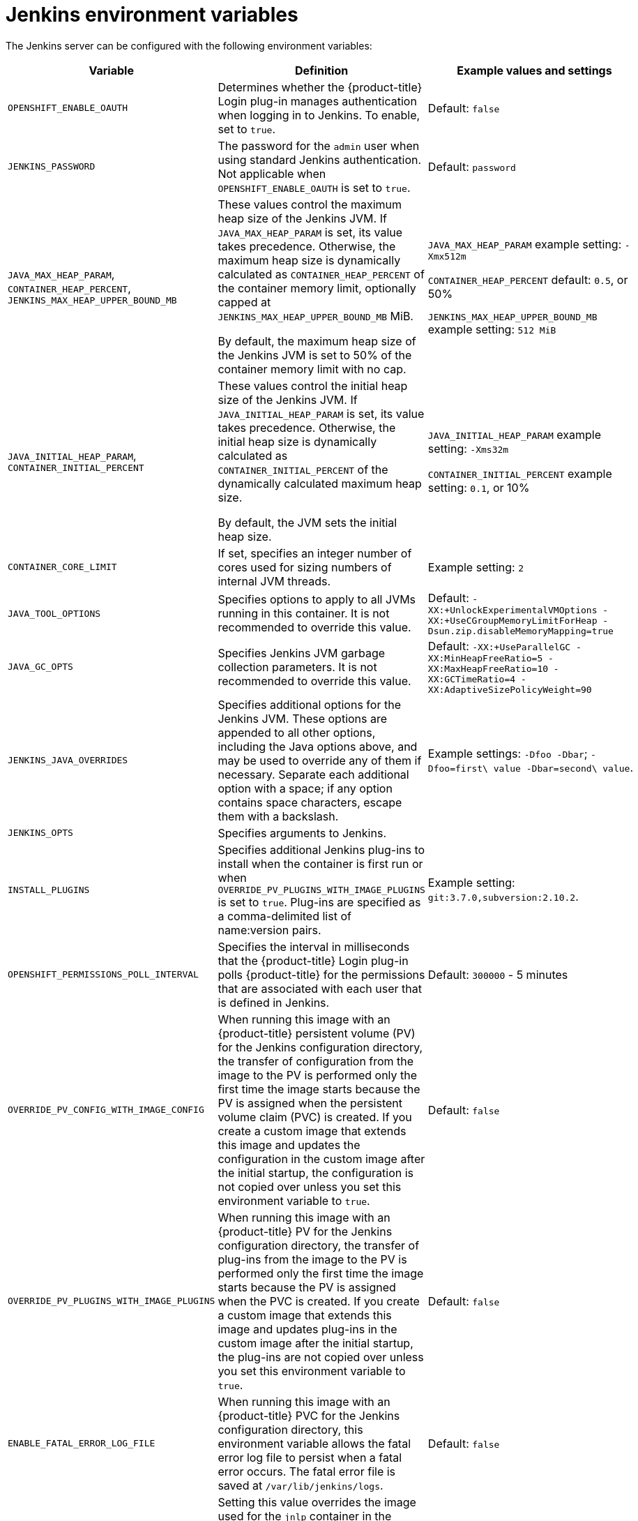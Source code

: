 // Module included in the following assemblies:
//
// * cicd/jenkins/images-other-jenkins.adoc

:_content-type: REFERENCE
[id="images-other-jenkins-env-var_{context}"]
= Jenkins environment variables

The Jenkins server can be configured with the following environment variables:

[options="header"]
|===
| Variable | Definition | Example values and settings

|`OPENSHIFT_ENABLE_OAUTH`
|Determines whether the {product-title} Login plug-in manages authentication when logging in to Jenkins. To enable, set to `true`.
|Default: `false`

|`JENKINS_PASSWORD`
|The password for the `admin` user when using standard Jenkins authentication. Not applicable when `OPENSHIFT_ENABLE_OAUTH` is set to `true`.
|Default: `password`

|`JAVA_MAX_HEAP_PARAM`,
`CONTAINER_HEAP_PERCENT`,
`JENKINS_MAX_HEAP_UPPER_BOUND_MB`
|These values control the maximum heap size of the Jenkins JVM. If
`JAVA_MAX_HEAP_PARAM` is set, its value takes precedence. Otherwise, the maximum heap size is dynamically calculated as `CONTAINER_HEAP_PERCENT` of the container memory limit, optionally capped at `JENKINS_MAX_HEAP_UPPER_BOUND_MB` MiB.

By default, the maximum heap size of the Jenkins JVM is set to 50% of the container memory limit with no cap.
|`JAVA_MAX_HEAP_PARAM` example setting: `-Xmx512m`

`CONTAINER_HEAP_PERCENT` default: `0.5`, or 50%

`JENKINS_MAX_HEAP_UPPER_BOUND_MB` example setting: `512 MiB`

|`JAVA_INITIAL_HEAP_PARAM`,
`CONTAINER_INITIAL_PERCENT`
|These values control the initial heap size of the Jenkins JVM. If `JAVA_INITIAL_HEAP_PARAM` is set, its value takes precedence. Otherwise, the initial heap size is dynamically calculated as `CONTAINER_INITIAL_PERCENT` of the dynamically calculated maximum heap size.

By default, the JVM sets the initial heap size.
|`JAVA_INITIAL_HEAP_PARAM` example setting: `-Xms32m`

`CONTAINER_INITIAL_PERCENT` example setting: `0.1`, or 10%

|`CONTAINER_CORE_LIMIT`
|If set, specifies an integer number of cores used for sizing numbers of internal JVM threads.
|Example setting: `2`

|`JAVA_TOOL_OPTIONS`
|Specifies options to apply to all JVMs running in this container. It is not recommended to override this value.
|Default: `-XX:+UnlockExperimentalVMOptions -XX:+UseCGroupMemoryLimitForHeap -Dsun.zip.disableMemoryMapping=true`

|`JAVA_GC_OPTS`
|Specifies Jenkins JVM garbage collection parameters. It is not recommended to override this value.
|Default: `-XX:+UseParallelGC -XX:MinHeapFreeRatio=5 -XX:MaxHeapFreeRatio=10 -XX:GCTimeRatio=4 -XX:AdaptiveSizePolicyWeight=90`

|`JENKINS_JAVA_OVERRIDES`
|Specifies additional options for the Jenkins JVM. These options are appended to all other options, including the Java options above, and may be used to override any of them if necessary. Separate each additional option with a space; if any option contains space characters, escape them with a backslash.
|Example settings: `-Dfoo -Dbar`; `-Dfoo=first\ value -Dbar=second\ value`.

|`JENKINS_OPTS`
|Specifies arguments to Jenkins.
|

|`INSTALL_PLUGINS`
|Specifies additional Jenkins plug-ins to install when the container is first run or when `OVERRIDE_PV_PLUGINS_WITH_IMAGE_PLUGINS` is set to `true`. Plug-ins are specified as a comma-delimited list of name:version pairs.
|Example setting: `git:3.7.0,subversion:2.10.2`.

|`OPENSHIFT_PERMISSIONS_POLL_INTERVAL`
|Specifies the interval in milliseconds that the {product-title} Login plug-in polls {product-title} for the permissions that are associated with each user that is defined in Jenkins.
|Default: `300000` - 5 minutes

|`OVERRIDE_PV_CONFIG_WITH_IMAGE_CONFIG`
|When running this image with an {product-title} persistent volume (PV) for the Jenkins configuration directory, the transfer of configuration from the image to the PV is performed only the first time the image starts because the PV is assigned when the persistent volume claim (PVC) is created. If you create a custom image that extends this image and updates the configuration in the custom image after the initial startup, the configuration is not copied over unless you set this environment variable to `true`.
|Default: `false`

|`OVERRIDE_PV_PLUGINS_WITH_IMAGE_PLUGINS`
|When running this image with an {product-title} PV for the Jenkins configuration directory, the transfer of plug-ins from the image to the PV is performed only the first time the image starts because the PV is assigned when the PVC is created. If you create a custom image that extends this image and updates plug-ins in the custom image after the initial startup, the plug-ins are not copied over unless you set this environment variable to `true`.
|Default: `false`

|`ENABLE_FATAL_ERROR_LOG_FILE`
|When running this image with an {product-title} PVC for the Jenkins configuration directory, this environment variable allows the fatal error log file to persist when a fatal error occurs. The fatal error file is saved at `/var/lib/jenkins/logs`.
|Default: `false`

|`AGENT_BASE_IMAGE`
|Setting this value overrides the image used for the `jnlp` container in the sample Kubernetes plug-in pod templates provided with this image. Otherwise, the image from the `jenkins-agent-base-rhel8:latest` image stream tag in the `openshift` namespace is used.
|Default:
`image-registry.openshift-image-registry.svc:5000/openshift/jenkins-agent-base-rhel8:latest`

|`JAVA_BUILDER_IMAGE`
|Setting this value overrides the image used for the `java-builder` container in the `java-builder` sample Kubernetes plug-in pod templates provided with this image. Otherwise, the image from the `java:latest` image stream tag in the `openshift` namespace is used.
|Default:
`image-registry.openshift-image-registry.svc:5000/openshift/java:latest`

|`JAVA_FIPS_OPTIONS`
|Setting this value controls how the JVM operates when running on a FIPS node. For more information, see link:https://access.redhat.com/documentation/en-us/openjdk/11/html-single/configuring_openjdk_11_on_rhel_with_fips/index#config-fips-in-openjdk[Configure OpenJDK 11 in FIPS mode].
|Default: `-Dcom.redhat.fips=false`

|===
